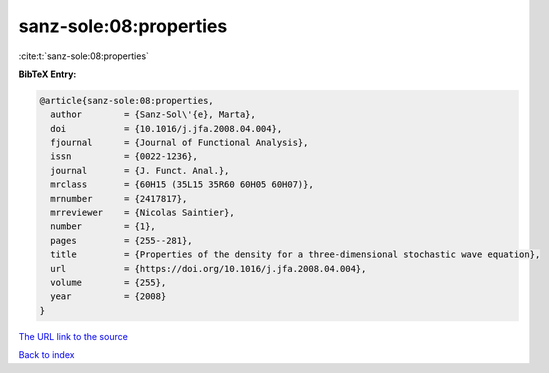 sanz-sole:08:properties
=======================

:cite:t:`sanz-sole:08:properties`

**BibTeX Entry:**

.. code-block:: bibtex

   @article{sanz-sole:08:properties,
     author        = {Sanz-Sol\'{e}, Marta},
     doi           = {10.1016/j.jfa.2008.04.004},
     fjournal      = {Journal of Functional Analysis},
     issn          = {0022-1236},
     journal       = {J. Funct. Anal.},
     mrclass       = {60H15 (35L15 35R60 60H05 60H07)},
     mrnumber      = {2417817},
     mrreviewer    = {Nicolas Saintier},
     number        = {1},
     pages         = {255--281},
     title         = {Properties of the density for a three-dimensional stochastic wave equation},
     url           = {https://doi.org/10.1016/j.jfa.2008.04.004},
     volume        = {255},
     year          = {2008}
   }

`The URL link to the source <https://doi.org/10.1016/j.jfa.2008.04.004>`__


`Back to index <../By-Cite-Keys.html>`__
